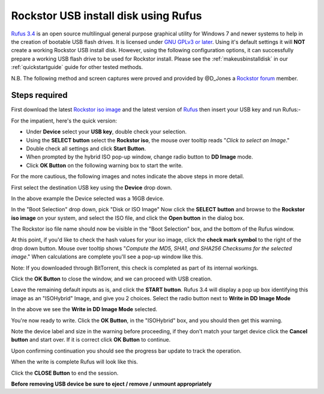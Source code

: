 ..  _rufus_howto:

Rockstor USB install disk using Rufus
=====================================

`Rufus 3.4 <https://rufus.ie/>`_ is an open source multilingual general
purpose graphical utility for Windows 7 and newer systems to help in the
creation of bootable USB flash drives. It is licensed under
`GNU GPLv3 or later <https://www.gnu.org/licenses/gpl-3.0.html>`_. Using it's
default settings it will **NOT** create a working Rockstor USB install disk.
However, using the following configuration options, it can successfully prepare
a working USB flash drive to be used for Rockstor install. Please see the
:ref:`makeusbinstalldisk` in our :ref:`quickstartguide` guide for other tested
methods.

N.B. The following method and screen captures were proved and
provided by @D_Jones a
`Rockstor forum <https://forum.rockstor.com/>`_ member.

.. _rufus_steps:

Steps required
--------------

First download the latest
`Rockstor iso image <https://rockstor.com/download.html>`_ and the latest
version of `Rufus <https://rufus.ie/>`_ then insert your USB key and run
Rufus:-

For the impatient, here's the quick version:

* Under **Device** select your **USB key**, double check your selection.
* Using the **SELECT button** select the **Rockstor iso**, the mouse over
  tooltip reads "*Click to select an Image*."
* Double check all settings and click **Start Button**.
* When prompted by the hybrid ISO pop-up window, change radio button to **DD
  Image** mode.
* Click **OK Button** on the following warning box to start the write.

For the more cautious, the following images and notes indicate the above steps
in more detail.

First select the destination USB key using the **Device** drop down.

.. image:: /images/howtos/rufus-howto/rufus34_select_device.png
   :align: center

In the above example the Device selected was a 16GB device.

In the "Boot Selection" drop down, pick "Disk or ISO Image"
Now click the **SELECT button** and browse to the **Rockstor iso image** on
your system, and select the ISO file,
and click the **Open button** in the dialog box.

.. image:: /images/howtos/rufus-howto/rufus34_rockstor_selected.png
   :align: center

The Rockstor iso file name should now be visible in the "Boot Selection" box,
and the bottom of the Rufus window.

At this point, if you'd like to check the hash values for your iso image, click
the **check mark symbol** to the right of the drop down button. Mouse over
tooltip shows "*Compute the MD5, SHA1, and SHA256 Checksums for the selected
image*." When calculations are complete you'll see a pop-up window like this.

Note: If you downloaded through BitTorrent, this check is completed as part of
its internal workings.

.. image:: /images/howtos/rufus-howto/rufus34_hash_complete.png
   :align: center

Click the **OK Button** to close the window, and we can proceed with USB
creation.

Leave the remaining default inputs as is, and click the **START button**.
Rufus 3.4 will display a pop up box identifying this image as an "ISOHybrid"
Image, and give you 2 choices. Select the radio button next to
**Write in DD Image Mode**

.. image:: /images/howtos/rufus-howto/rufus34_select_dd.png
   :align: center

In the above we see the **Write in DD Image Mode** selected.

You're now ready to write.  Click the **OK Button**, in the "ISOHybrid" box,
and you should then get this warning.

.. image:: /images/howtos/rufus-howto/rufus34_warning.png
   :align: center

Note the device label and size in the warning before proceeding,
if they don't match your target device click the **Cancel button** and start
over. If it is correct click **OK Button** to continue.

Upon confirming continuation you should see the progress bar update to track
the operation.

.. image:: /images/howtos/rufus-howto/rufus34_write_in_progress.png
   :align: center

When the write is complete Rufus will look like this.

.. image:: /images/howtos/rufus-howto/rufus34_write_complete.png
   :align: center

Click the **CLOSE Button** to end the session.

**Before removing USB device be sure to eject / remove / unmount
appropriately**
